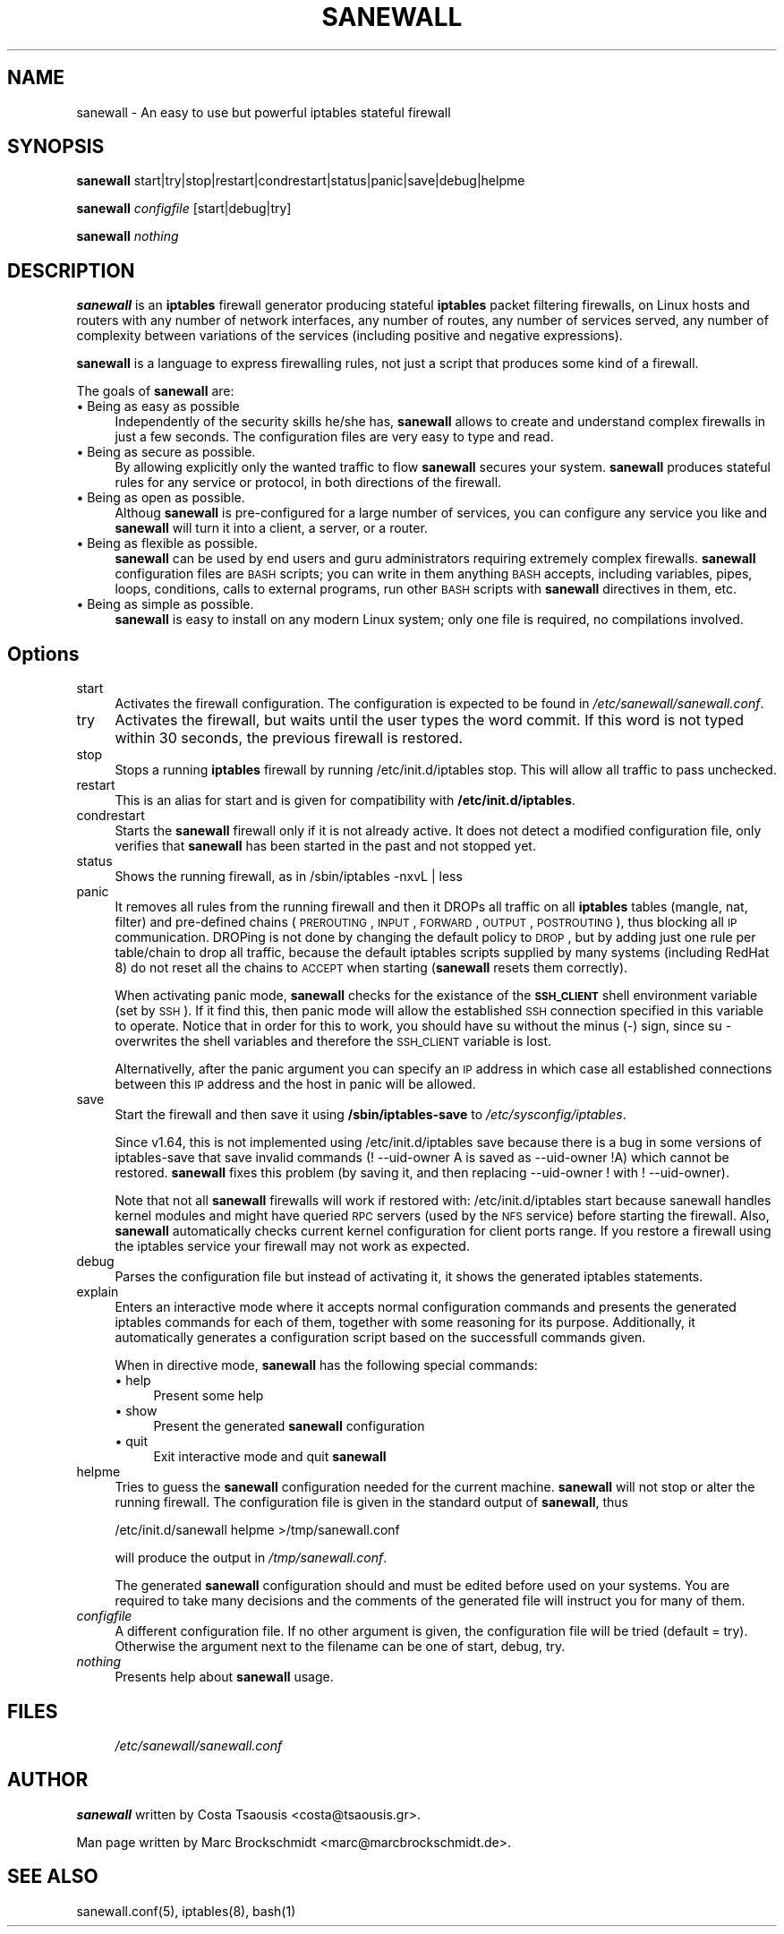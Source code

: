 .de Sp
.if t .sp .5v
.if n .sp
..
.hy 0

.IX Title "SANEWALL 1"
.TH SANEWALL 1 "2003-04-30"
.SH "NAME"
sanewall \- An easy to use but powerful iptables stateful firewall
.SH "SYNOPSIS"
.IX Header "SYNOPSIS"
\&\fBsanewall\fR start|try|stop|restart|condrestart|status|panic|save|debug|helpme
.PP
\&\fBsanewall\fR \fIconfigfile\fR [start|debug|try]
.PP
\&\fBsanewall\fR \fInothing\fR
.SH "DESCRIPTION"
.IX Header "DESCRIPTION"
\&\fBsanewall\fR is an \fBiptables\fR firewall generator producing stateful
\&\fBiptables\fR packet filtering firewalls, on Linux hosts and routers
with any number of network interfaces, any number of routes, any
number of services served, any number of complexity between
variations of the services (including positive and negative
expressions).
.PP
\&\fBsanewall\fR is a language to express firewalling rules, not just a script
that produces some kind of a firewall. 
.PP
The goals of \fBsanewall\fR are:
.IP "\(bu Being as easy as possible" 4
.IX Item "Being as easy as possible"
Independently of the security skills he/she has, \fBsanewall\fR allows to
create and understand complex firewalls in just a few seconds.
The configuration files are very easy to type and read.
.IP "\(bu Being as secure as possible." 4
.IX Item "Being as secure as possible."
By allowing explicitly only the wanted traffic to flow \fBsanewall\fR
secures your system. \fBsanewall\fR produces stateful rules for any
service or protocol, in both directions of the firewall.
.IP "\(bu Being as open as possible." 4
.IX Item "Being as open as possible."
Althoug \fBsanewall\fR is pre-configured for a large number of services,
you can configure any service you like and \fBsanewall\fR will turn it 
into a client, a server, or a router.
.IP "\(bu Being as flexible as possible." 4
.IX Item "Being as flexible as possible."
\&\fBsanewall\fR can be used by end users and guru administrators requiring
extremely complex firewalls. \fBsanewall\fR configuration files are \s-1BASH\s0
scripts; you can write in them anything \s-1BASH\s0 accepts, including 
variables, pipes, loops, conditions, calls to external programs, 
run other \s-1BASH\s0 scripts with \fBsanewall\fR directives in them, etc.
.IP "\(bu Being as simple as possible." 4
.IX Item "Being as simple as possible."
\&\fBsanewall\fR is easy to install on any modern Linux system; only one
file is required, no compilations involved. 
.SH "Options"
.IX Header "Options"
.IP "start" 4
.IX Item "start"
Activates the firewall configuration. The configuration is expected
to be found in \fI/etc/sanewall/sanewall.conf\fR.
.IP "try" 4
.IX Item "try"
Activates the firewall, but waits until the user types the word commit.
If this word is not typed within 30 seconds, the previous firewall is
restored.
.IP "stop" 4
.IX Item "stop"
Stops a running \fBiptables\fR firewall by running \f(CW\*(C`/etc/init.d/iptables stop\*(C'\fR.
This will allow all traffic to pass unchecked. 
.IP "restart" 4
.IX Item "restart"
This is an alias for start and is given for compatibility with 
\&\fB/etc/init.d/iptables\fR.
.IP "condrestart" 4
.IX Item "condrestart"
Starts the \fBsanewall\fR firewall only if it is not already active. It
does not detect a modified configuration file, only verifies that
\&\fBsanewall\fR has been started in the past and not stopped yet.
.IP "status" 4
.IX Item "status"
Shows the running firewall, as in \f(CW\*(C`/sbin/iptables \-nxvL | less\*(C'\fR
.IP "panic" 4
.IX Item "panic"
It removes all rules from the running firewall and then it DROPs
all traffic on all \fBiptables\fR tables (mangle, nat, filter) and
pre-defined chains (\s-1PREROUTING\s0, \s-1INPUT\s0, \s-1FORWARD\s0, \s-1OUTPUT\s0, \s-1POSTROUTING\s0),
thus blocking all \s-1IP\s0 communication. DROPing is not done by changing
the default policy to \s-1DROP\s0, but by adding just one rule per table/chain
to drop all traffic, because the default iptables scripts supplied by
many systems (including RedHat 8) do not reset all the chains to \s-1ACCEPT\s0
when starting (\fBsanewall\fR resets them correctly).
.Sp
When activating panic mode, \fBsanewall\fR checks for the existance of the
\&\fB\s-1SSH_CLIENT\s0\fR shell environment variable (set by \s-1SSH\s0). If it find this,
then panic mode will allow the established \s-1SSH\s0 connection specified in
this variable to operate. Notice that in order for this to work, you
should have su without the minus (\-) sign, since su \- overwrites the
shell variables and therefore the \s-1SSH_CLIENT\s0 variable is lost.
.Sp
Alternativelly, after the panic argument you can specify an \s-1IP\s0 address
in which case all established connections between this \s-1IP\s0 address and
the host in panic will be allowed.
.IP "save" 4
.IX Item "save"
Start the firewall and then save it using \fB/sbin/iptables\-save\fR to 
\&\fI/etc/sysconfig/iptables\fR.
.Sp
Since v1.64, this is not implemented using \f(CW\*(C`/etc/init.d/iptables save\*(C'\fR
because there is a bug in some versions of iptables-save that save
invalid commands (\f(CW\*(C`! \-\-uid\-owner A\*(C'\fR is saved as \f(CW\*(C`\-\-uid\-owner !A\*(C'\fR)
which cannot be restored. \fBsanewall\fR fixes this problem (by saving it,
and then replacing \f(CW\*(C`\-\-uid\-owner !\*(C'\fR with \f(CW\*(C`! \-\-uid\-owner\*(C'\fR).
.Sp
Note that not all \fBsanewall\fR firewalls will work if restored with:
\&\f(CW\*(C`/etc/init.d/iptables start\*(C'\fR because sanewall handles kernel modules
and might have queried \s-1RPC\s0 servers (used by the \s-1NFS\s0 service) before
starting the firewall. Also, \fBsanewall\fR automatically checks current
kernel configuration for client ports range. If you restore a firewall
using the iptables service your firewall may not work as expected.
.IP "debug" 4
.IX Item "debug"
Parses the configuration file but instead of activating it, it shows 
the generated iptables statements.
.IP "explain" 4
.IX Item "explain"
Enters an interactive mode where it accepts normal configuration
commands and presents the generated iptables commands for each of
them, together with some reasoning for its purpose. Additionally,
it automatically generates a configuration script based on the
successfull commands given.
.Sp
When in directive mode, \fBsanewall\fR has the following special commands:
.RS 4
.IP "\(bu help" 4
.IX Item "help" 
Present some help
.PD 0
.IP "\(bu show" 4
.IX Item "show" 
Present the generated \fBsanewall\fR configuration
.IP "\(bu quit" 4
.IX Item "quit" 
Exit interactive mode and quit \fBsanewall\fR
.RE

.IP "helpme" 4
.IX Item "helpme"
.PD
Tries to guess the \fBsanewall\fR configuration needed for the current
machine. \fBsanewall\fR will not stop or alter the running firewall. The
configuration file is given in the standard output of \fBsanewall\fR, thus
.Sp
.Vb 1
\& /etc/init.d/sanewall helpme >/tmp/sanewall.conf
.Ve
.Sp
will produce the output in \fI/tmp/sanewall.conf\fR.
.Sp
The generated \fBsanewall\fR configuration should and must be edited before
used on your systems. You are required to take many decisions and the
comments of the generated file will instruct you for many of them.
.IP "\fIconfigfile\fR" 4
.IX Item "configfile"
A different configuration file. If no other argument is given, the 
configuration file will be \*(L"tried\*(R" (default = \*(L"try\*(R"). Otherwise the 
argument next to the filename can be one of \*(L"start\*(R", \*(L"debug\*(R", 
\&\*(L"try\*(R".
.IP "\fInothing\fR" 4
.IX Item "nothing"
Presents help about \fBsanewall\fR usage.
.SH "FILES"
.IX Header "FILES"
.RS 4
.IP "\fI/etc/sanewall/sanewall.conf\fR" 4
.IX Item "/etc/sanewall/sanewall.conf"
.RE
.SH "AUTHOR"
.IX Header "AUTHOR"
\fBsanewall\fR written by Costa Tsaousis <costa@tsaousis.gr>.

Man page written by Marc Brockschmidt <marc@marcbrockschmidt.de>.
.SH "SEE ALSO"
.IX Header "SEE ALSO"
sanewall.conf(5), iptables(8), bash(1)
